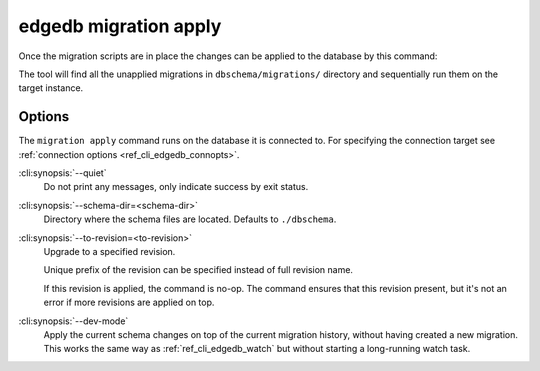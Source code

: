 .. _ref_cli_edgedb_migration_apply:


======================
edgedb migration apply
======================

Once the migration scripts are in place the changes can be applied to
the database by this command:

.. cli:synopsis::

    edgedb migration apply [<options>]

The tool will find all the unapplied migrations in
``dbschema/migrations/`` directory and sequentially run them on the
target instance.

Options
=======

The ``migration apply`` command runs on the database it is connected
to. For specifying the connection target see :ref:`connection options
<ref_cli_edgedb_connopts>`.

:cli:synopsis:`--quiet`
    Do not print any messages, only indicate success by exit status.

:cli:synopsis:`--schema-dir=<schema-dir>`
    Directory where the schema files are located. Defaults to
    ``./dbschema``.

:cli:synopsis:`--to-revision=<to-revision>`
    Upgrade to a specified revision.

    Unique prefix of the revision can be specified instead of full
    revision name.

    If this revision is applied, the command is no-op. The command
    ensures that this revision present, but it's not an error if more
    revisions are applied on top.

:cli:synopsis:`--dev-mode`
    Apply the current schema changes on top of the current migration history,
    without having created a new migration. This works the same way as
    :ref:`ref_cli_edgedb_watch` but without starting a long-running watch
    task.
